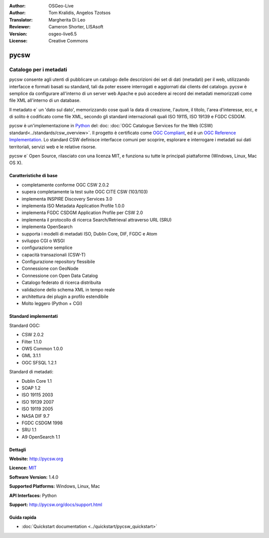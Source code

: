 :Author: OSGeo-Live
:Author: Tom Kralidis, Angelos Tzotsos
:Translator: Margherita Di Leo
:Reviewer: Cameron Shorter, LISAsoft
:Version: osgeo-live6.5
:License: Creative Commons

.. image:: ../../images/project_logos/logo-pycsw.png
  :scale: 80 %
  :alt: project logo
  :align: right
  :target: http://pycsw.org/

pycsw
================================================================================

Catalogo per i metadati
~~~~~~~~~~~~~~~~~~~~~~~~~~~~~~~~~~~~~~~~~~~~~~~~~~~~~~~~~~~~~~~~~~~~~~~~~~~~~~~~

pycsw consente agli utenti di pubblicare un catalogo delle descrizioni dei set di dati (metadati) per il web, utilizzando interfacce e formati basati su standard, tali da poter essere interrogati e aggiornati dai clients del catalogo. pycsw è semplice da configurare all'interno di un server web Apache e può accedere ai record dei metadati memorizzati come file XML all'interno di un database.

Il metadato e` un 'dato sul dato', memorizzando cose quali la data di creazione, l'autore, il titolo, l'area d'interesse, ecc, e di solito è codificato come file XML, secondo gli standard internazionali quali ISO 19115, ISO 19139 e FGDC CSDGM.

pycsw è un'implementazione in `Python`_ del: doc: :doc:`OGC Catalogue Services for the Web (CSW) standard<../standards/csw_overview>`. Il progetto è certificato come `OGC Compliant`_, ed è un `OGC Reference Implementation`_. Lo standard CSW definisce interfacce comuni per scoprire, esplorare e interrogare i metadati sui dati territoriali, servizi web e le relative risorse.

pycsw e` Open Source, rilasciato con una licenza MIT, e funziona su tutte le principali piattaforme (Windows, Linux, Mac OS X).

.. image:: ../../images/screenshots/1024x768/pycsw_overview.jpg
  :scale: 50 %
  :alt: project logo
  :align: right

Caratteristiche di base
--------------------------------------------------------------------------------

* completamente conforme OGC CSW 2.0.2 
* supera completamente la test suite OGC CITE CSW (103/103)
* implementa INSPIRE Discovery Services 3.0
* implementa ISO Metadata Application Profile 1.0.0
* implementa FGDC CSDGM Application Profile per CSW 2.0
* implementa il protocollo di ricerca Search/Retrieval attraverso URL (SRU)
* implementa OpenSearch 
* supporta i modelli di metadati ISO, Dublin Core, DIF, FGDC e Atom
* sviluppo CGI o WSGI
* configurazione semplice 
* capacità transazionali (CSW-T)
* Configurazione repository flessibile
* Connessione con GeoNode 
* Connessione con Open Data Catalog
* Catalogo federato di ricerca distribuita
* validazione dello schema XML in tempo reale
* architettura dei plugin a profilo estendibile 
* Molto leggero (Python + CGI)

Standard implementati
--------------------------------------------------------------------------------

Standard OGC:

* CSW 	2.0.2
* Filter 	1.1.0
* OWS Common 	1.0.0
* GML 	3.1.1
* OGC SFSQL     1.2.1 

Standard di metadati:

* Dublin Core 	1.1
* SOAP 	1.2
* ISO 19115 	2003
* ISO 19139 	2007
* ISO 19119 	2005
* NASA DIF 	9.7
* FGDC CSDGM 	1998
* SRU   1.1 
* A9 OpenSearch         1.1 

Dettagli
--------------------------------------------------------------------------------

**Website:** http://pycsw.org

**Licence:** `MIT`_

**Software Version:** 1.4.0

**Supported Platforms:** Windows, Linux, Mac

**API Interfaces:** Python

**Support:** http://pycsw.org/docs/support.html

.. _`Python`: http://www.python.org/
.. _`MIT`: http://pycsw.org/docs/license.html#license
.. _`OGC Compliant`: http://www.opengeospatial.org/resource/products/details/?pid=1104 
.. _`OGC Reference Implementation`: http://demo.pycsw.org/ 

Guida rapida
--------------------------------------------------------------------------------

* :doc:`Quickstart documentation <../quickstart/pycsw_quickstart>`